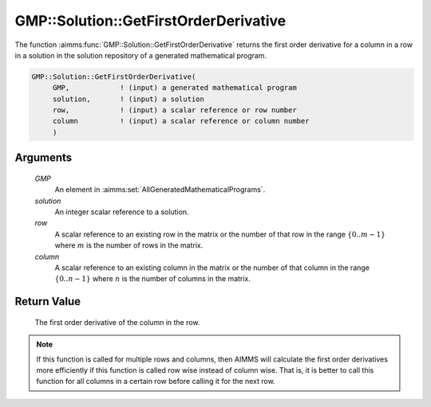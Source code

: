 .. aimms:function:: GMP::Solution::GetFirstOrderDerivative(GMP, solution, row, column)

.. _GMP::Solution::GetFirstOrderDerivative:

GMP::Solution::GetFirstOrderDerivative
======================================

The function :aimms:func:`GMP::Solution::GetFirstOrderDerivative` returns the
first order derivative for a column in a row in a solution in the
solution repository of a generated mathematical program.

.. code-block:: aimms

    GMP::Solution::GetFirstOrderDerivative(
         GMP,            ! (input) a generated mathematical program
         solution,       ! (input) a solution
         row,            ! (input) a scalar reference or row number
         column          ! (input) a scalar reference or column number
         )

Arguments
---------

    *GMP*
        An element in :aimms:set:`AllGeneratedMathematicalPrograms`.

    *solution*
        An integer scalar reference to a solution.

    *row*
        A scalar reference to an existing row in the matrix or the number of
        that row in the range :math:`\{ 0 .. m-1 \}` where :math:`m` is the
        number of rows in the matrix.

    *column*
        A scalar reference to an existing column in the matrix or the number of
        that column in the range :math:`\{ 0 .. n-1 \}` where :math:`n` is the
        number of columns in the matrix.

Return Value
------------

    The first order derivative of the column in the row.

.. note::

    If this function is called for multiple rows and columns, then AIMMS
    will calculate the first order derivatives more efficiently if this
    function is called row wise instead of column wise. That is, it is
    better to call this function for all columns in a certain row before
    calling it for the next row.

.. seealso::

    The routines :aimms:func:`GMP::Instance::Generate`.
